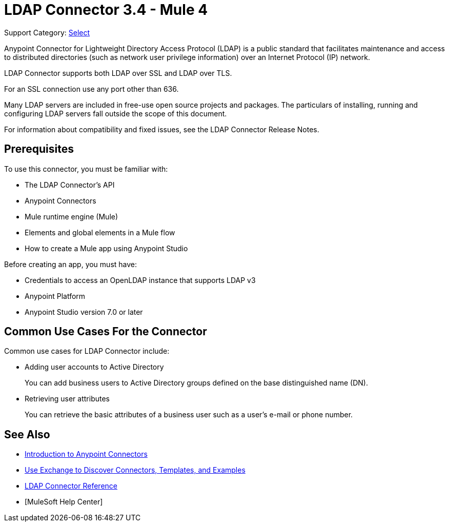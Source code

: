= LDAP Connector 3.4 - Mule 4
:page-aliases: connectors::ldap/ldap-connector.adoc

Support Category: https://www.mulesoft.com/legal/versioning-back-support-policy#anypoint-connectors[Select]

Anypoint Connector for Lightweight Directory Access Protocol (LDAP) is a public standard that facilitates maintenance and access to distributed directories (such as network user privilege information) over an Internet Protocol (IP) network.

LDAP Connector supports both LDAP over SSL and LDAP over TLS.

For an SSL connection use any port other than 636.


Many LDAP servers are included in free-use open source projects and packages. The particulars of installing, running and configuring LDAP servers fall outside the scope of this document.

For information about compatibility and fixed issues, see the LDAP Connector Release Notes.

[[prerequisites]]
== Prerequisites

To use this connector, you must be familiar with:

* The LDAP Connector’s API
* Anypoint Connectors
* Mule runtime engine (Mule)
* Elements and global elements in a Mule flow
* How to create a Mule app using Anypoint Studio

Before creating an app, you must have:

* Credentials to access an OpenLDAP instance that supports LDAP v3
* Anypoint Platform
* Anypoint Studio version 7.0 or later

== Common Use Cases For the Connector

Common use cases for LDAP Connector include:

* Adding user accounts to Active Directory
+
You can add business users to Active Directory groups defined on the base distinguished name (DN).
+
* Retrieving user attributes
+
You can retrieve the basic attributes of a business user such as a user's e-mail or phone number.

== See Also

* xref:connectors::introduction/introduction-to-anypoint-connectors.adoc[Introduction to Anypoint Connectors]
* xref:connectors::introduction/intro-use-exchange.adoc[Use Exchange to Discover Connectors, Templates, and Examples]
* xref:ldap-connector-reference.adoc[LDAP Connector Reference]
* [MuleSoft Help Center]
